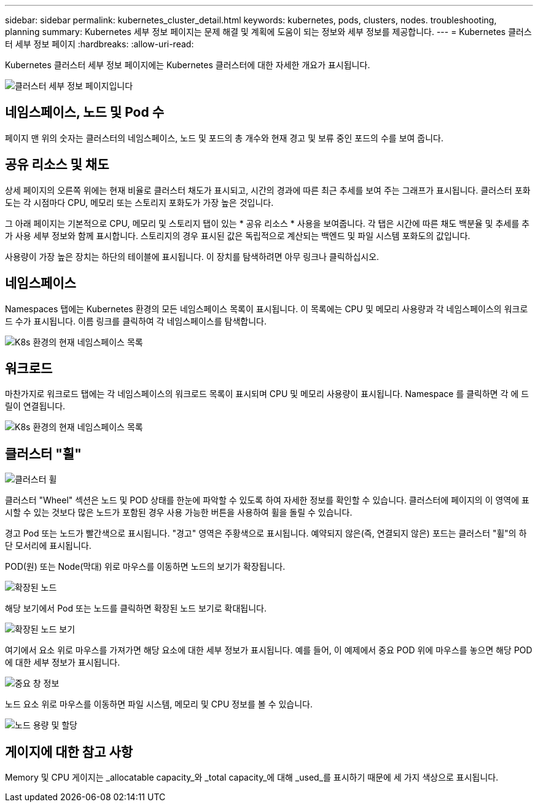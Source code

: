 ---
sidebar: sidebar 
permalink: kubernetes_cluster_detail.html 
keywords: kubernetes, pods, clusters, nodes. troubleshooting, planning 
summary: Kubernetes 세부 정보 페이지는 문제 해결 및 계획에 도움이 되는 정보와 세부 정보를 제공합니다. 
---
= Kubernetes 클러스터 세부 정보 페이지
:hardbreaks:
:allow-uri-read: 


[role="lead"]
Kubernetes 클러스터 세부 정보 페이지에는 Kubernetes 클러스터에 대한 자세한 개요가 표시됩니다.

image:Kubernetes_Detail_Page_new.png["클러스터 세부 정보 페이지입니다"]



== 네임스페이스, 노드 및 Pod 수

페이지 맨 위의 숫자는 클러스터의 네임스페이스, 노드 및 포드의 총 개수와 현재 경고 및 보류 중인 포드의 수를 보여 줍니다.



== 공유 리소스 및 채도

상세 페이지의 오른쪽 위에는 현재 비율로 클러스터 채도가 표시되고, 시간의 경과에 따른 최근 추세를 보여 주는 그래프가 표시됩니다. 클러스터 포화도는 각 시점마다 CPU, 메모리 또는 스토리지 포화도가 가장 높은 것입니다.

그 아래 페이지는 기본적으로 CPU, 메모리 및 스토리지 탭이 있는 * 공유 리소스 * 사용을 보여줍니다. 각 탭은 시간에 따른 채도 백분율 및 추세를 추가 사용 세부 정보와 함께 표시합니다. 스토리지의 경우 표시된 값은 독립적으로 계산되는 백엔드 및 파일 시스템 포화도의 값입니다.

사용량이 가장 높은 장치는 하단의 테이블에 표시됩니다. 이 장치를 탐색하려면 아무 링크나 클릭하십시오.



== 네임스페이스

Namespaces 탭에는 Kubernetes 환경의 모든 네임스페이스 목록이 표시됩니다. 이 목록에는 CPU 및 메모리 사용량과 각 네임스페이스의 워크로드 수가 표시됩니다. 이름 링크를 클릭하여 각 네임스페이스를 탐색합니다.

image:Kubernetes_Namespace_tab_new.png["K8s 환경의 현재 네임스페이스 목록"]



== 워크로드

마찬가지로 워크로드 탭에는 각 네임스페이스의 워크로드 목록이 표시되며 CPU 및 메모리 사용량이 표시됩니다. Namespace 를 클릭하면 각 에 드릴이 연결됩니다.

image:Kubernetes_Workloads_tab_new.png["K8s 환경의 현재 네임스페이스 목록"]



== 클러스터 "휠"

image:Kubernetes_Wheel_Section.png["클러스터 휠"]

클러스터 "Wheel" 섹션은 노드 및 POD 상태를 한눈에 파악할 수 있도록 하여 자세한 정보를 확인할 수 있습니다. 클러스터에 페이지의 이 영역에 표시할 수 있는 것보다 많은 노드가 포함된 경우 사용 가능한 버튼을 사용하여 휠을 돌릴 수 있습니다.

경고 Pod 또는 노드가 빨간색으로 표시됩니다. "경고" 영역은 주황색으로 표시됩니다. 예약되지 않은(즉, 연결되지 않은) 포드는 클러스터 "휠"의 하단 모서리에 표시됩니다.

POD(원) 또는 Node(막대) 위로 마우스를 이동하면 노드의 보기가 확장됩니다.

image:Kubernetes_Node_Expand.png["확장된 노드"]

해당 보기에서 Pod 또는 노드를 클릭하면 확장된 노드 보기로 확대됩니다.

image:Kubernetes_Critical_Pod_Zoom.png["확장된 노드 보기"]

여기에서 요소 위로 마우스를 가져가면 해당 요소에 대한 세부 정보가 표시됩니다. 예를 들어, 이 예제에서 중요 POD 위에 마우스를 놓으면 해당 POD에 대한 세부 정보가 표시됩니다.

image:Kubernetes_Pod_Red.png["중요 창 정보"]

노드 요소 위로 마우스를 이동하면 파일 시스템, 메모리 및 CPU 정보를 볼 수 있습니다.

image:Kubernetes_Capacity_Info.png["노드 용량 및 할당"]



== 게이지에 대한 참고 사항

Memory 및 CPU 게이지는 _allocatable capacity_와 _total capacity_에 대해 _used_를 표시하기 때문에 세 가지 색상으로 표시됩니다.
